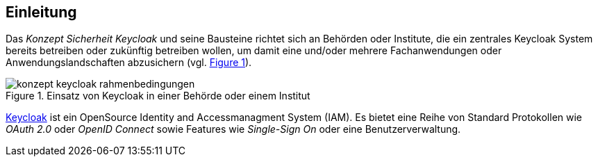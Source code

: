 [[einleitung]]
== Einleitung

Das _Konzept Sicherheit Keycloak_ und seine Bausteine richtet sich an Behörden oder Institute, die ein zentrales Keycloak System bereits betreiben oder zukünftig betreiben wollen, um damit eine und/oder mehrere Fachanwendungen oder Anwendungslandschaften abzusichern (vgl. <<image-rahmenbedingungen>>).

:desc-image-rahmenbedingungen: Einsatz von Keycloak in einer Behörde oder einem Institut
[id="image-rahmenbedingungen",reftext="{figure-caption} {counter:figures}"]
.{desc-image-rahmenbedingungen}
image::konzept_keycloak_rahmenbedingungen.png[align="center"]

link:https://www.keycloak.org/[Keycloak] ist ein OpenSource Identity and Accessmanagment System (IAM).
Es bietet eine Reihe von Standard Protokollen wie _OAuth 2.0_ oder _OpenID Connect_ sowie Features wie _Single-Sign On_ oder eine Benutzerverwaltung.

// end::inhalt[]